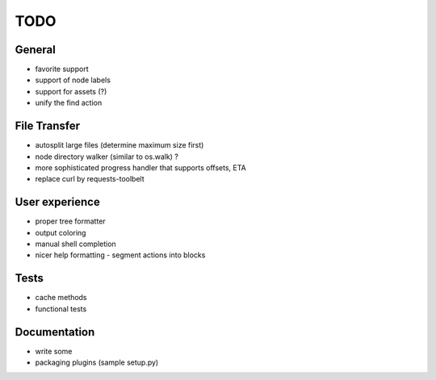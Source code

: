 TODO
----

General
~~~~~~~

* favorite support
* support of node labels
* support for assets (?)
* unify the find action

File Transfer
~~~~~~~~~~~~~

* autosplit large files (determine maximum size first)
* node directory walker (similar to os.walk) ?
* more sophisticated progress handler that supports offsets, ETA
* replace curl by requests-toolbelt
 
User experience
~~~~~~~~~~~~~~~

* proper tree formatter
* output coloring
* manual shell completion
* nicer help formatting
  - segment actions into blocks

Tests
~~~~~

* cache methods
* functional tests

Documentation
~~~~~~~~~~~~~

* write some
* packaging plugins (sample setup.py)